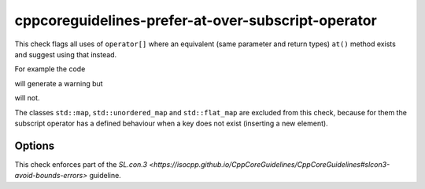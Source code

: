 .. title:: clang-tidy - cppcoreguidelines-prefer-at-over-subscript-operator

cppcoreguidelines-prefer-at-over-subscript-operator
===================================================

This check flags all uses of ``operator[]`` where an equivalent (same parameter
and return types) ``at()`` method exists and suggest using that instead.

For example the code

.. code-block:: c++
  std::array<int, 3> a;
  int b = a[4];

will generate a warning but 

.. code-block:: c++
  std::unique_ptr<int> a;
  int b = a[0];

will not.

The classes ``std::map``, ``std::unordered_map`` and ``std::flat_map`` are
excluded from this check, because for them the subscript operator has a defined
behaviour when a key does not exist (inserting a new element).

Options
-------

.. option:: ExcludeClasses

    Semicolon-delimited list of class names that should additionally be
    excluded from this check. By default empty.

This check enforces part of the `SL.con.3
<https://isocpp.github.io/CppCoreGuidelines/CppCoreGuidelines#slcon3-avoid-bounds-errors>`
guideline.
